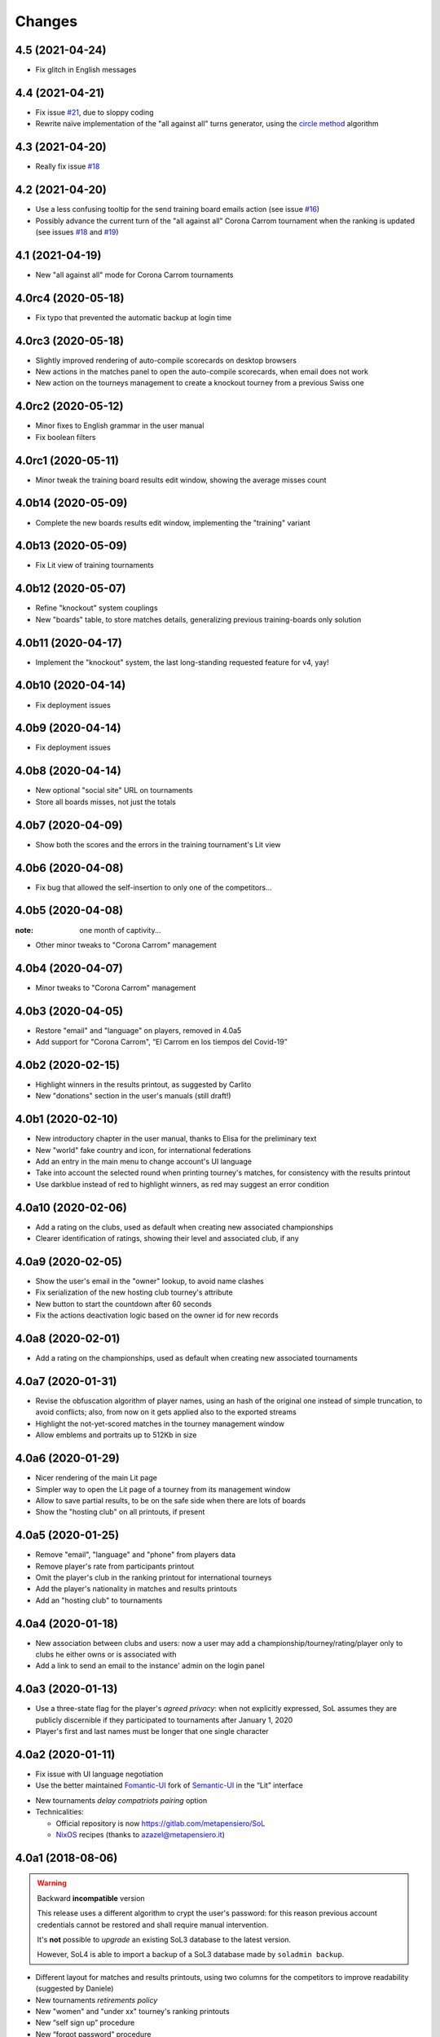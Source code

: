 .. -*- coding: utf-8 -*-

Changes
-------

4.5 (2021-04-24)
~~~~~~~~~~~~~~~~

* Fix glitch in English messages


4.4 (2021-04-21)
~~~~~~~~~~~~~~~~

* Fix issue `#21`__, due to sloppy coding

  __ https://gitlab.com/metapensiero/SoL/-/issues/21

* Rewrite naïve implementation of the "all against all" turns generator, using the `circle
  method`__ algorithm

  __ https://en.wikipedia.org/wiki/Round-robin_tournament#Circle_method


4.3 (2021-04-20)
~~~~~~~~~~~~~~~~

* Really fix issue `#18`__

  __ https://gitlab.com/metapensiero/SoL/-/issues/18


4.2 (2021-04-20)
~~~~~~~~~~~~~~~~

* Use a less confusing tooltip for the send training board emails action (see issue `#16`__)

  __ https://gitlab.com/metapensiero/SoL/-/issues/16

* Possibly advance the current turn of the "all against all" Corona Carrom tournament when the
  ranking is updated (see issues `#18`__ and `#19`__)

  __ https://gitlab.com/metapensiero/SoL/-/issues/18
  __ https://gitlab.com/metapensiero/SoL/-/issues/19


4.1 (2021-04-19)
~~~~~~~~~~~~~~~~

* New "all against all" mode for Corona Carrom tournaments


4.0rc4 (2020-05-18)
~~~~~~~~~~~~~~~~~~~

* Fix typo that prevented the automatic backup at login time


4.0rc3 (2020-05-18)
~~~~~~~~~~~~~~~~~~~

* Slightly improved rendering of auto-compile scorecards on desktop browsers

* New actions in the matches panel to open the auto-compile scorecards, when email does not
  work

* New action on the tourneys management to create a knockout tourney from a previous Swiss one


4.0rc2 (2020-05-12)
~~~~~~~~~~~~~~~~~~~

* Minor fixes to English grammar in the user manual

* Fix boolean filters


4.0rc1 (2020-05-11)
~~~~~~~~~~~~~~~~~~~

* Minor tweak the training board results edit window, showing the average misses count


4.0b14 (2020-05-09)
~~~~~~~~~~~~~~~~~~~

* Complete the new boards results edit window, implementing the "training" variant


4.0b13 (2020-05-09)
~~~~~~~~~~~~~~~~~~~

* Fix Lit view of training tournaments


4.0b12 (2020-05-07)
~~~~~~~~~~~~~~~~~~~

* Refine "knockout" system couplings

* New "boards" table, to store matches details, generalizing previous training-boards only
  solution


4.0b11 (2020-04-17)
~~~~~~~~~~~~~~~~~~~

* Implement the "knockout" system, the last long-standing requested feature for v4, yay!


4.0b10 (2020-04-14)
~~~~~~~~~~~~~~~~~~~

* Fix deployment issues


4.0b9 (2020-04-14)
~~~~~~~~~~~~~~~~~~

* Fix deployment issues


4.0b8 (2020-04-14)
~~~~~~~~~~~~~~~~~~

* New optional "social site" URL on tournaments

* Store all boards misses, not just the totals


4.0b7 (2020-04-09)
~~~~~~~~~~~~~~~~~~

* Show both the scores and the errors in the training tournament's Lit view


4.0b6 (2020-04-08)
~~~~~~~~~~~~~~~~~~

* Fix bug that allowed the self-insertion to only one of the competitors...


4.0b5 (2020-04-08)
~~~~~~~~~~~~~~~~~~
:note: one month of captivity...

* Other minor tweaks to "Corona Carrom" management


4.0b4 (2020-04-07)
~~~~~~~~~~~~~~~~~~

* Minor tweaks to "Corona Carrom" management


4.0b3 (2020-04-05)
~~~~~~~~~~~~~~~~~~

* Restore "email" and "language" on players, removed in 4.0a5

* Add support for "Corona Carrom", “El Carrom en los tiempos del Covid-19”


4.0b2 (2020-02-15)
~~~~~~~~~~~~~~~~~~

* Highlight winners in the results printout, as suggested by Carlito

* New "donations" section in the user's manuals (still draft!)


4.0b1 (2020-02-10)
~~~~~~~~~~~~~~~~~~

* New introductory chapter in the user manual, thanks to Elisa for the preliminary text

* New "world" fake country and icon, for international federations

* Add an entry in the main menu to change account's UI language

* Take into account the selected round when printing tourney's matches, for consistency with
  the results printout

* Use darkblue instead of red to highlight winners, as red may suggest an error condition


4.0a10 (2020-02-06)
~~~~~~~~~~~~~~~~~~~

* Add a rating on the clubs, used as default when creating new associated championships

* Clearer identification of ratings, showing their level and associated club, if any


4.0a9 (2020-02-05)
~~~~~~~~~~~~~~~~~~

* Show the user's email in the "owner" lookup, to avoid name clashes

* Fix serialization of the new hosting club tourney's attribute

* New button to start the countdown after 60 seconds

* Fix the actions deactivation logic based on the owner id for new records


4.0a8 (2020-02-01)
~~~~~~~~~~~~~~~~~~

* Add a rating on the championships, used as default when creating new associated tournaments


4.0a7 (2020-01-31)
~~~~~~~~~~~~~~~~~~

* Revise the obfuscation algorithm of player names, using an hash of the original one instead
  of simple truncation, to avoid conflicts; also, from now on it gets applied also to the
  exported streams

* Highlight the not-yet-scored matches in the tourney management window

* Allow emblems and portraits up to 512Kb in size


4.0a6 (2020-01-29)
~~~~~~~~~~~~~~~~~~

* Nicer rendering of the main Lit page

* Simpler way to open the Lit page of a tourney from its management window

* Allow to save partial results, to be on the safe side when there are lots of boards

* Show the "hosting club" on all printouts, if present


4.0a5 (2020-01-25)
~~~~~~~~~~~~~~~~~~

* Remove "email", "language" and "phone" from players data

* Remove player's rate from participants printout

* Omit the player's club in the ranking printout for international tourneys

* Add the player's nationality in matches and results printouts

* Add an "hosting club" to tournaments


4.0a4 (2020-01-18)
~~~~~~~~~~~~~~~~~~

* New association between clubs and users: now a user may add a
  championship/tourney/rating/player only to clubs he either owns or is associated with

* Add a link to send an email to the instance' admin on the login panel


4.0a3 (2020-01-13)
~~~~~~~~~~~~~~~~~~

* Use a three-state flag for the player's *agreed privacy*: when not explicitly expressed, SoL
  assumes they are publicly discernible if they participated to tournaments after January 1,
  2020

* Player's first and last names must be longer that one single character


4.0a2 (2020-01-11)
~~~~~~~~~~~~~~~~~~

* Fix issue with UI language negotiation

* Use the better maintained `Fomantic-UI`__ fork of `Semantic-UI`__ in the “Lit” interface

__ https://fomantic-ui.com/
__ https://semantic-ui.com/

* New tournaments *delay compatriots pairing* option

* Technicalities:

  * Official repository is now https://gitlab.com/metapensiero/SoL

  * NixOS__ recipes (thanks to azazel@metapensiero.it)

__ https://nixos.org/


4.0a1 (2018-08-06)
~~~~~~~~~~~~~~~~~~

.. warning:: Backward **incompatible** version

   This release uses a different algorithm to crypt the user's password: for this reason
   previous account credentials cannot be restored and shall require manual intervention.

   It's **not** possible to *upgrade* an existing SoL3 database to the latest version.

   However, SoL4 is able to import a backup of a SoL3 database made by ``soladmin backup``.

* Different layout for matches and results printouts, using two columns for the competitors to
  improve readability (suggested by Daniele)

* New tournaments *retirements policy*

* New "women" and "under xx" tourney's ranking printouts

* New “self sign up” procedure

* New “forgot password” procedure

* New "agreed privacy" on players

* Somewhat prettier “Lit” interface, using `Semantic-UI tables`__

* Technicalities:

  * Development moved to GitLab__

  * Officially supported on Python 3.6 and 3.7, not anymore on <=3.5

  * Shiny new pytest-based tests suite

  * Uses `python-rapidjson`__ instead `nssjson`__, as I officially declared the latter as
    *abandoned*

  * Uses `PyNaCl`__ instead of `cryptacular`__, as the former is much better maintained

  * "Users" are now a separated entity from "players": now the login "username" is a mandatory
    email and the password must be longer than **five** characters (was three before)


__ https://semantic-ui.com/collections/table.html
__ https://gitlab.com/metapensiero/SoL
__ https://pypi.org/project/python-rapidjson/
__ https://pypi.org/project/nssjson/
__ https://pypi.org/project/PyNaCl/
__ https://pypi.org/project/cryptacular/
